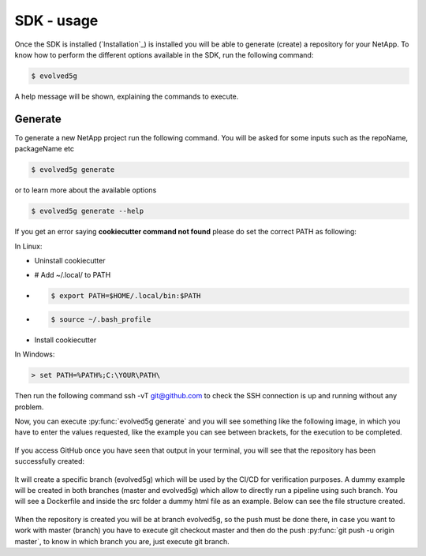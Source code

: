 ============
SDK - usage
============

Once the SDK is installed (`Installation`_) is installed you will be able to generate (create) a repository for your NetApp.
To know how to perform the different options available in the SDK, run the following command:

.. code-block:: console

    $ evolved5g

A help message will be shown, explaining the commands to execute.

Generate
------------

To generate a new NetApp project run the following command. You will be asked for some inputs such as the repoName, packageName etc

.. code-block:: console

    $ evolved5g generate

or to learn more about the available options

.. code-block:: console

    $ evolved5g generate --help

If you get an error saying **cookiecutter command not found** please do set the correct PATH as following:

In Linux:

* Uninstall cookiecutter

* # Add ~/.local/ to PATH

* .. code-block:: console

    $ export PATH=$HOME/.local/bin:$PATH

* .. code-block:: console

    $ source ~/.bash_profile

* Install cookiecutter

In Windows:

.. code-block:: console

    > set PATH=%PATH%;C:\YOUR\PATH\

Then run the following command ssh -vT git@github.com to check the SSH connection is up and running without any problem.

Now, you can execute :py:func:`evolved5g generate` and you will see something like the following image, in which you have to enter the values requested, like the example you can see between brackets, for the execution to be completed.

   .. image:: images/generate_execution.png

If you access GitHub once you have seen that output in your terminal, you will see that the repository has been successfully created:

   .. image:: images/repo_creation.png

It will create a specific branch (evolved5g) which will be used by the CI/CD for verification purposes. A dummy example will be created in both branches (master and evolved5g) which allow to directly run a pipeline using such branch. You will see a Dockerfile and inside the src folder a dummy html file as an example. Below can see the file structure created.

   .. image:: images/repo_structure.png


   .. image:: images/dummy_html_example.png

When the repository is created you will be at branch evolved5g, so the push must be done there, in case you want to work with master (branch) you have to execute git checkout master and then do the push :py:func:`git push -u origin master`, to know in which branch you are, just execute git branch.
